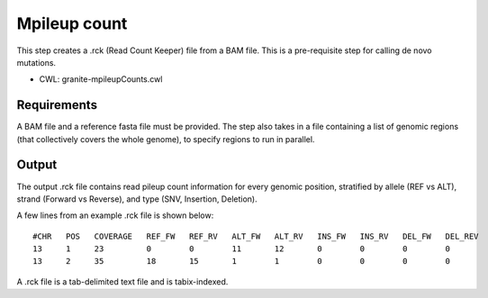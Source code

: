 =============
Mpileup count
=============

This step creates a .rck (Read Count Keeper) file from a BAM file. This is a pre-requisite step for calling de novo mutations.

* CWL: granite-mpileupCounts.cwl


Requirements
++++++++++++

A BAM file and a reference fasta file must be provided. The step also takes in a file containing a list of genomic regions (that collectively covers the whole genome), to specify regions to run in parallel.


Output
++++++

The output .rck file contains read pileup count information for every genomic position, stratified by allele (REF vs ALT), strand (Forward vs Reverse), and type (SNV, Insertion, Deletion).


A few lines from an example .rck file is shown below:

::

  #CHR   POS   COVERAGE   REF_FW   REF_RV   ALT_FW   ALT_RV   INS_FW   INS_RV   DEL_FW   DEL_REV
  13     1     23         0        0        11       12       0        0        0        0
  13     2     35         18       15       1        1        0        0        0        0

A .rck file is a tab-delimited text file and is tabix-indexed.
